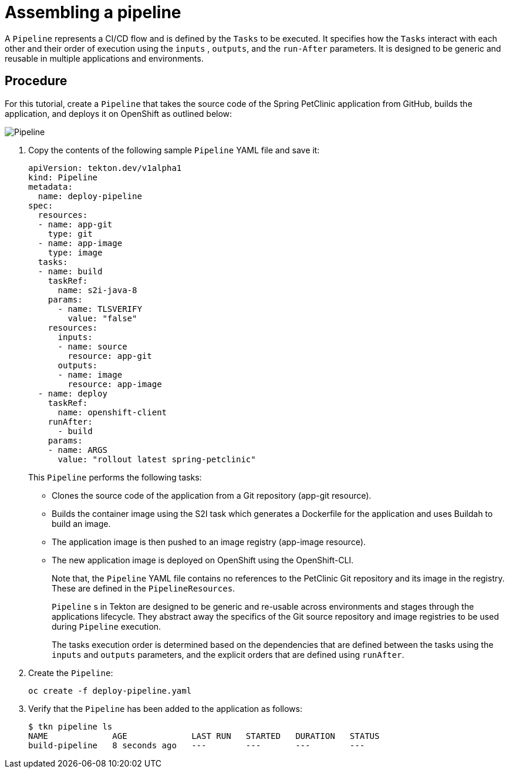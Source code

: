 // This module is included in the following assembly:
//
// assembly_using-pipelines.adoc

[id="assembling-a-pipeline_{context}"]
= Assembling a pipeline

A `Pipeline` represents a CI/CD flow and is defined by the `Tasks` to be executed.  It specifies how the `Tasks` interact with each other and their order of execution using the `inputs` , `outputs`, and the `run-After` parameters. It is designed to be generic and reusable in multiple applications and environments.

[discrete]
== Procedure

For this tutorial, create a `Pipeline` that takes the source code of the Spring PetClinic application from GitHub, builds the application, and deploys it on OpenShift as outlined below:

image::images/pipeline.png[Pipeline]

. Copy the contents of the following sample `Pipeline` YAML file and save it:
+
----
apiVersion: tekton.dev/v1alpha1
kind: Pipeline
metadata:
  name: deploy-pipeline
spec:
  resources:
  - name: app-git
    type: git
  - name: app-image
    type: image
  tasks:
  - name: build
    taskRef:
      name: s2i-java-8
    params:
      - name: TLSVERIFY
        value: "false"
    resources:
      inputs:
      - name: source
        resource: app-git
      outputs:
      - name: image
        resource: app-image
  - name: deploy
    taskRef:
      name: openshift-client
    runAfter:
      - build
    params:
    - name: ARGS
      value: "rollout latest spring-petclinic"
----
+
This `Pipeline` performs the following tasks:

* Clones the source code of the application from a Git repository (app-git resource).
* Builds the container image using the S2I task which generates a Dockerfile for the application and uses Buildah to build an image.
* The application image is then pushed to an image registry (app-image resource).
* The new application image is deployed on OpenShift using the OpenShift-CLI.
+
Note that, the `Pipeline` YAML file contains no references to the PetClinic Git repository and its image in the registry. These are defined in the `PipelineResources`.
+
`Pipeline` s in Tekton are designed to be generic and re-usable across environments and stages through the applications lifecycle. They abstract away the specifics of the Git source repository and image registries to be used during `Pipeline` execution.
+
The tasks execution order is determined based on the dependencies that are defined between the tasks using the  `inputs` and `outputs` parameters, and the explicit orders that are defined using `runAfter`.

. Create the `Pipeline`:
+
----
oc create -f deploy-pipeline.yaml
----
+
. Verify that the `Pipeline` has been added to the application as follows:
+
----
$ tkn pipeline ls
NAME             AGE             LAST RUN   STARTED   DURATION   STATUS
build-pipeline   8 seconds ago   ---        ---       ---        ---
----

////

[discrete]
== Additional resources

* A bulleted list of links to other material closely related to the contents of the procedure module.
* For more details on writing procedure modules, see the link:https://github.com/redhat-documentation/modular-docs#modular-documentation-reference-guide[Modular Documentation Reference Guide].
* Use a consistent system for file names, IDs, and titles. For tips, see _Anchor Names and File Names_ in link:https://github.com/redhat-documentation/modular-docs#modular-documentation-reference-guide[Modular Documentation Reference Guide].
////
